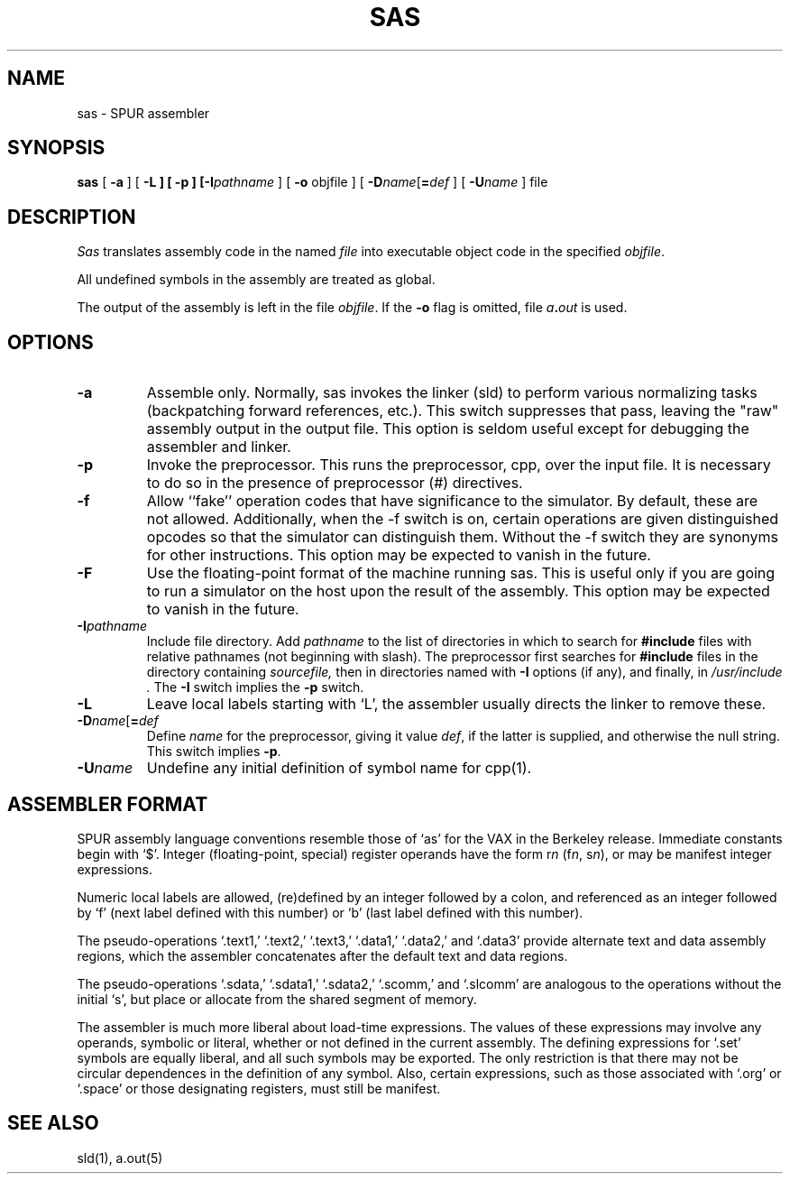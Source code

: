 .\" $Header$
.TH SAS 1 "29 May 1988"
.ds ]W SPUR Release 1.0
.SH NAME
sas \- SPUR assembler
.SH SYNOPSIS
\fBsas\fP [ \fB\-a\fP ] [ \fB\-L\fp ] [ \fB\-p\fP ] [\fB-I\fIpathname\fR ] [ \fB\-o\fP objfile ]  
[ \fB\-D\fIname\^\fR[\^\fB=\fIdef\fR ] [ \fB\-U\fIname\fR ] file 
.SH DESCRIPTION
\fISas\fP translates assembly code in the named \fIfile\fP into executable object
code in the specified
.IR objfile .
.LP
All undefined symbols in the assembly are treated as global.
.LP
The output of the assembly is left in the file \fIobjfile\fP.
If the \fB\-o\fP flag is omitted, file
.IB a . out
is used.
.SH OPTIONS
.TP
\fB-a\fP
Assemble only.  Normally, sas invokes the linker (sld) to perform
various normalizing 
tasks (backpatching forward references, etc.).  This switch suppresses
that pass, 
leaving the "raw" assembly output in the output file.  This option is
seldom 
useful except for debugging the assembler and linker.
.TP
\fB-p\fP
Invoke the preprocessor.  This runs the preprocessor, cpp, over the
input file.
It is necessary to do so in the presence of preprocessor (#)
directives.
.TP
\fB-f\fP
Allow ``fake'' operation codes that have significance to the
simulator.  By default,
these are not allowed.  Additionally, when the -f switch is on,
certain operations
are given distinguished opcodes so that the simulator can distinguish
them.  Without 
the -f switch they are synonyms for other instructions.
This option may be expected to vanish in the future.
.TP
\fB-F\fP
Use the floating-point format of the machine running sas.  This is
useful only if you are going to run a simulator on the host upon the
result of the assembly.  This option may be expected to vanish in the
future.
.TP
\fB-I\fIpathname\fR
Include file directory.  Add 
\fIpathname\fP to the list of directories in which to search for
\fB#include\fP files
with relative pathnames (not beginning with slash).
The preprocessor first searches for
.B #include
files in the directory containing
.I sourcefile,
then in directories named with
.B \-I
options (if any), and finally, in
.I /usr/include .
The \fB\-I\fR switch implies the \fB\-p\fR switch.
.TP
\fB\-L\fR
Leave local labels starting with `L', the assembler usually directs
the linker to remove these.
.TP
\fB\-D\fIname\^\fR[\^\fB=\fIdef\fR
Define \fIname\fR for the preprocessor, giving it value \fIdef\fR, if
the latter is
supplied, and otherwise the null string.  This switch implies \fB\-p\fR.
.TP
\fB\-U\fIname\fR
Undefine any initial definition of symbol name for cpp(1).
.SH ASSEMBLER FORMAT
SPUR assembly language conventions resemble those of `as' for the VAX
in the Berkeley release.  Immediate constants begin with `$'.  Integer
(floating-point, special) register operands
have the form r\fIn\fR (f\fIn\fR, s\fIn\fR), or may be manifest integer expressions.
.LP
Numeric local labels are allowed, (re)defined by an integer followed by a
colon, and referenced as an integer followed by `f' (next label
defined with this number) or `b' (last label defined with this number).
.LP
The pseudo-operations `.text1,' `.text2,' `.text3,' `.data1,'
`.data2,' and `.data3' provide alternate text and data assembly
regions, which the assembler concatenates after the default text and
data regions.
.LP
The pseudo-operations `.sdata,' `.sdata1,' `.sdata2,' `.scomm,' and
`.slcomm' are analogous to the operations without the initial `s', but
place or allocate from the shared segment of memory.
.LP
The assembler is much more liberal about load-time expressions.  The
values of these expressions may involve any operands, symbolic or
literal, whether or not defined in the current assembly.  The defining
expressions for `.set' symbols are equally liberal, and all such
symbols may be exported.   The only restriction is that there may not
be circular dependences in the definition of any symbol.  Also,
certain expressions, such as those associated with `.org' or `.space'
or those designating registers,
must still be manifest.
.SH "SEE ALSO"
sld(1),
a.out(5)
